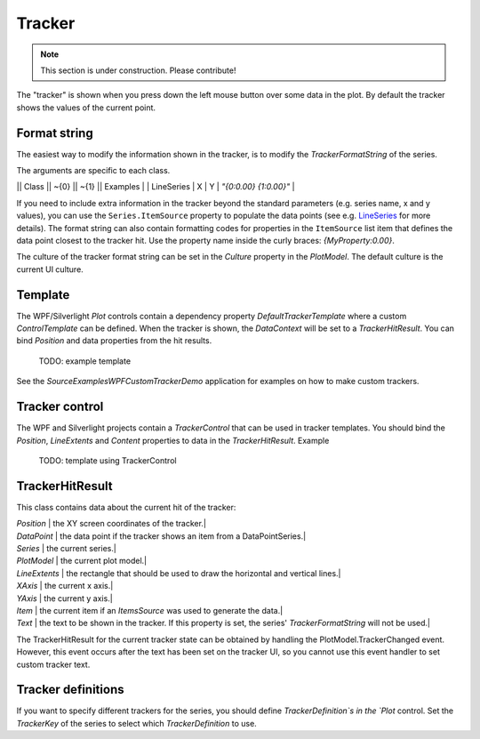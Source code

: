 =======
Tracker
=======

.. note:: This section is under construction. Please contribute!

The "tracker" is shown when you press down the left mouse button over some data in the plot. By default the tracker shows the values of the current point.


Format string
=============

The easiest way to modify the information shown in the tracker, is to modify the `TrackerFormatString` of the series.

The arguments are specific to each class.

|| Class || ~{0} || ~{1} || Examples |
| LineSeries | X | Y | `"{0:0.00} {1:0.00}"` |

If you need to include extra information in the tracker beyond the standard parameters (e.g. series name, x and y values), you can use the ``Series.ItemSource`` property to populate the data points (see e.g. `LineSeries <../../latest/models/series/LineSeries.html>`_ for more details).
The format string can also contain formatting codes for properties in the ``ItemSource`` list item that defines the data point closest to the tracker hit.
Use the property name inside the curly braces: `{MyProperty:0.00}`.

The culture of the tracker format string can be set in the `Culture` property in the `PlotModel`. The default culture is the current UI culture. 

Template
========

The WPF/Silverlight `Plot` controls contain a dependency property `DefaultTrackerTemplate` where a custom `ControlTemplate` can be defined.
When the tracker is shown, the `DataContext` will be set to a `TrackerHitResult`. You can bind `Position` and data properties from the hit results. 

    TODO: example template

See the `Source\Examples\WPF\CustomTrackerDemo` application for examples on how to make custom trackers.

Tracker control
===============

The WPF and Silverlight projects contain a `TrackerControl` that can be used in tracker templates.
You should bind the `Position`, `LineExtents` and `Content` properties to data in the `TrackerHitResult`.
Example

    TODO: template using TrackerControl

TrackerHitResult
================

This class contains data about the current hit of the tracker:

| `Position` | the XY screen coordinates of the tracker.|
| `DataPoint` | the data point if the tracker shows an item from a DataPointSeries.|
| `Series` | the current series.|
| `PlotModel` | the current plot model.|
| `LineExtents` | the rectangle that should be used to draw the horizontal and vertical lines.|
| `XAxis` | the current x axis.|
| `YAxis` | the current y axis.|
| `Item` | the current item if an `ItemsSource` was used to generate the data.|
| `Text` | the text to be shown in the tracker. If this property is set, the series' `TrackerFormatString` will not be used.|
 
The TrackerHitResult for the current tracker state can be obtained by handling the PlotModel.TrackerChanged event.
However, this event occurs after the text has been set on the tracker UI, so you cannot use this event handler to set custom tracker text.
 
Tracker definitions
===================

If you want to specify different trackers for the series, you should define `TrackerDefinition`s in the `Plot` control.
Set the `TrackerKey` of the series to select which `TrackerDefinition` to use.  
